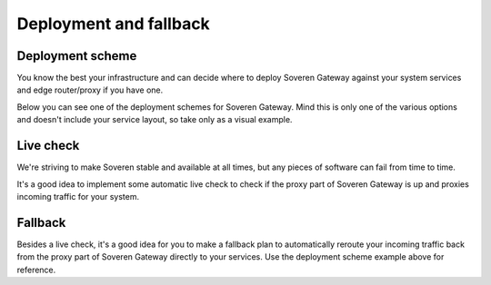 Deployment and fallback
========================

Deployment scheme
-----------------
You know the best your infrastructure and can decide where to deploy Soveren Gateway against your system services and edge router/proxy if you have one.

Below you can see one of the deployment schemes for Soveren Gateway. Mind this is only one of the various options and doesn't include your service layout, so take only as a visual example.

.. image:: ../images/architecture/positioning.png
   :width: 800

Live check
----------

We're striving to make Soveren stable and available at all times, but any pieces of software can fail from time to time.

It's a good idea to implement some automatic live check to check if the proxy part of Soveren Gateway is up and proxies incoming traffic for your system.


Fallback
--------
Besides a live check, it's a good idea for you to make a fallback plan to automatically reroute your incoming traffic back from the proxy part of Soveren Gateway directly to your services. Use the deployment scheme example above for reference.